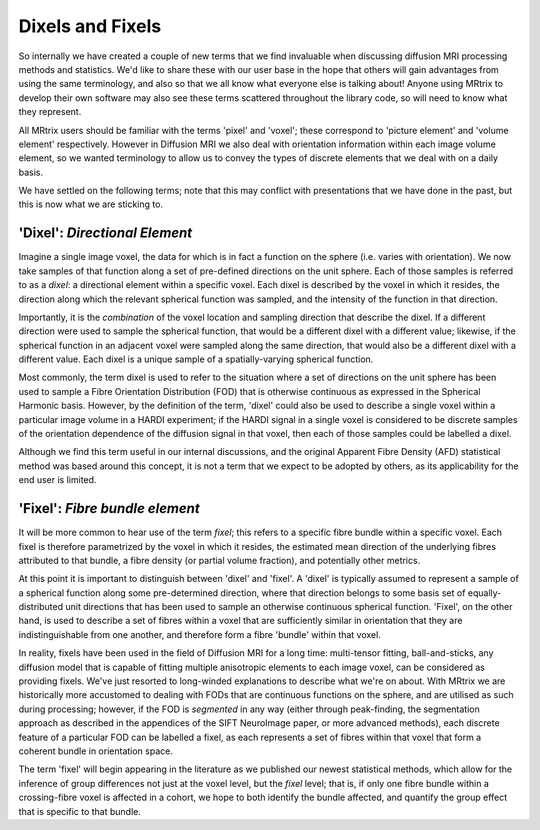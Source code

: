 .. _dix_fix:

Dixels and Fixels
=================

So internally we have created a couple of new terms that we find
invaluable when discussing diffusion MRI processing methods and
statistics. We'd like to share these with our user base in the hope that
others will gain advantages from using the same terminology, and also so
that we all know what everyone else is talking about! Anyone using
MRtrix to develop their own software may also see these terms scattered
throughout the library code, so will need to know what they represent.

All MRtrix users should be familiar with the terms 'pixel' and 'voxel';
these correspond to 'picture element' and 'volume element' respectively.
However in Diffusion MRI we also deal with orientation information
within each image volume element, so we wanted terminology to allow us
to convey the types of discrete elements that we deal with on a daily
basis.

We have settled on the following terms; note that this may conflict with
presentations that we have done in the past, but this is now what we are
sticking to.

'Dixel': *Directional Element*
------------------------------

Imagine a single image voxel, the data for which is in fact a function
on the sphere (i.e. varies with orientation). We now take samples of
that function along a set of pre-defined directions on the unit sphere.
Each of those samples is referred to as a *dixel*: a directional element
within a specific voxel. Each dixel is described by the voxel in which
it resides, the direction along which the relevant spherical function
was sampled, and the intensity of the function in that direction.

Importantly, it is the *combination* of the voxel location and sampling
direction that describe the dixel. If a different direction were used to
sample the spherical function, that would be a different dixel with a
different value; likewise, if the spherical function in an adjacent
voxel were sampled along the same direction, that would also be a
different dixel with a different value. Each dixel is a unique sample of
a spatially-varying spherical function.

Most commonly, the term dixel is used to refer to the situation where a
set of directions on the unit sphere has been used to sample a Fibre
Orientation Distribution (FOD) that is otherwise continuous as expressed
in the Spherical Harmonic basis. However, by the definition of the term,
'dixel' could also be used to describe a single voxel within a
particular image volume in a HARDI experiment; if the HARDI signal in a
single voxel is considered to be discrete samples of the orientation
dependence of the diffusion signal in that voxel, then each of those
samples could be labelled a dixel.

Although we find this term useful in our internal discussions, and the
original Apparent Fibre Density (AFD) statistical method was based
around this concept, it is not a term that we expect to be adopted by
others, as its applicability for the end user is limited.

'Fixel': *Fibre bundle element*
-------------------------------

It will be more common to hear use of the term *fixel*; this refers to a
specific fibre bundle within a specific voxel. Each fixel is therefore
parametrized by the voxel in which it resides, the estimated mean
direction of the underlying fibres attributed to that bundle, a fibre
density (or partial volume fraction), and potentially other metrics.

At this point it is important to distinguish between 'dixel' and
'fixel'. A 'dixel' is typically assumed to represent a sample of a
spherical function along some pre-determined direction, where that
direction belongs to some basis set of equally-distributed unit
directions that has been used to sample an otherwise continuous
spherical function. 'Fixel', on the other hand, is used to describe a
set of fibres within a voxel that are sufficiently similar in
orientation that they are indistinguishable from one another, and
therefore form a fibre 'bundle' within that voxel.

In reality, fixels have been used in the field of Diffusion MRI for a
long time: multi-tensor fitting, ball-and-sticks, any diffusion model
that is capable of fitting multiple anisotropic elements to each image
voxel, can be considered as providing fixels. We've just resorted to
long-winded explanations to describe what we're on about. With MRtrix we
are historically more accustomed to dealing with FODs that are
continuous functions on the sphere, and are utilised as such during
processing; however, if the FOD is *segmented* in any way (either
through peak-finding, the segmentation approach as described in the
appendices of the SIFT NeuroImage paper, or more advanced methods), each
discrete feature of a particular FOD can be labelled a fixel, as each
represents a set of fibres within that voxel that form a coherent bundle
in orientation space.

The term 'fixel' will begin appearing in the literature as we published
our newest statistical methods, which allow for the inference of group
differences not just at the voxel level, but the *fixel* level; that is,
if only one fibre bundle within a crossing-fibre voxel is affected in a
cohort, we hope to both identify the bundle affected, and quantify the
group effect that is specific to that bundle.
